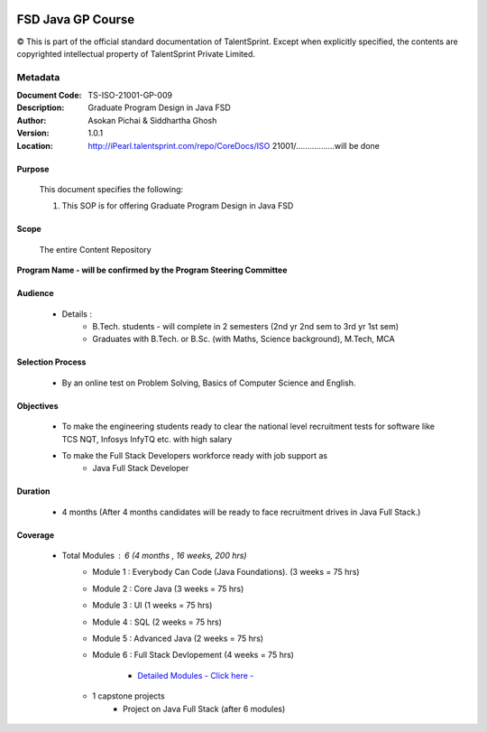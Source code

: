 .. image:: images/TS_Logo.png
  :width: 200


==================
FSD Java GP Course
==================

© This is part of the official standard documentation of TalentSprint.
Except when explicitly specified, the contents are copyrighted intellectual property of TalentSprint Private Limited.

Metadata
--------
:Document Code: 	TS-ISO-21001-GP-009
:Description: 	Graduate Program Design in Java FSD
:Author: 	Asokan Pichai & Siddhartha Ghosh
:Version:	1.0.1
:Location: http://iPearl.talentsprint.com/repo/CoreDocs/ISO 21001/.................will be done



Purpose
+++++++
    This document specifies the following:
    
    1. This SOP is for offering Graduate Program Design in Java FSD

Scope
+++++
    The entire Content Repository

| **Program Name - will be confirmed by the Program Steering Committee**


Audience
++++++++

    * Details  : 
        + B.Tech. students - will complete in 2 semesters (2nd yr 2nd sem to 3rd yr 1st sem)  
        + Graduates with B.Tech. or B.Sc. (with Maths, Science background), M.Tech, MCA

Selection Process 
+++++++++++++++++
    * By an online test on Problem Solving, Basics of Computer Science and English. 
        
Objectives 
+++++++++++
    * To make the engineering students ready to clear the national level recruitment tests for software like TCS NQT, Infosys InfyTQ etc. with high salary 
    * To make the Full Stack Developers workforce ready with job support as 
         + Java Full Stack Developer

Duration
++++++++

    * 4 months (After 4 months candidates will be ready to face recruitment drives in Java Full Stack.) 

Coverage
++++++++
    * Total Modules : 6 (4 months , 16 weeks, 200 hrs)
        + Module 1 : Everybody Can Code (Java Foundations). (3 weeks = 75 hrs)
		
	+ Module 2 : Core Java (3 weeks = 75 hrs)
		
	+ Module 3 : UI (1 weeks = 75 hrs)
		
	+ Module 4 : SQL (2 weeks = 75 hrs)
	
	+ Module 5 : Advanced Java (2 weeks = 75 hrs)
	
	+ Module 6 : Full Stack Devlopement (4 weeks = 75 hrs)

		- `Detailed Modules - Click here -  <JavaFSD.html>`__

	+ 1 capstone projects 
	    - Project on Java Full Stack (after 6 modules)